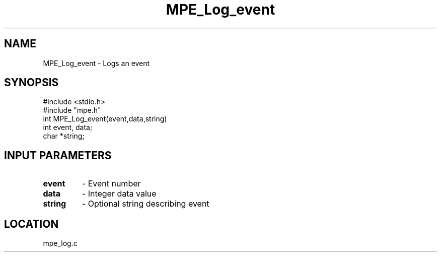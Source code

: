 .TH MPE_Log_event 4 "11/9/1999" " " "MPE"
.SH NAME
MPE_Log_event \-  Logs an event 
.SH SYNOPSIS
.nf
#include <stdio.h>
#include "mpe.h"
int MPE_Log_event(event,data,string)
int event, data;
char *string;
.fi
.SH INPUT PARAMETERS
.PD 0
.TP
.B event 
- Event number
.PD 1
.PD 0
.TP
.B data  
- Integer data value
.PD 1
.PD 0
.TP
.B string 
- Optional string describing event
.PD 1
.SH LOCATION
mpe_log.c
